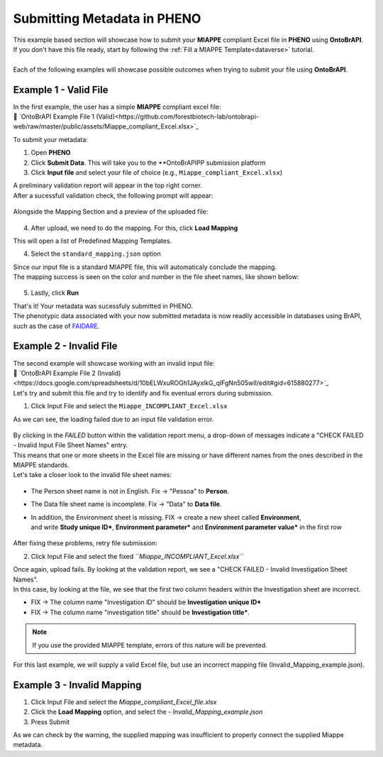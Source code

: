 .. _ontobrapi:

Submitting Metadata in PHENO
============================

| This example based section will showcase how to submit your **MIAPPE** compliant Excel file in **PHENO** using **OntoBrAPI**.
| If you don't have this file ready, start by following the :ref:`Fill a MIAPPE Template<dataverse>` tutorial.
|
| Each of the following examples will showcase possible outcomes when trying to submit your file using **OntoBrAPI**.

Example 1 - Valid File
----------------------

| In the first example, the user has a simple **MIAPPE** compliant excel file:

| 📁 `OntoBrAPI Example File 1 (Valid)<https://github.com/forestbiotech-lab/ontobrapi-web/raw/master/public/assets/Miappe_compliant_Excel.xlsx>`_

To submit your metadata:

1. Open **PHENO**
2. Click **Submit Data**. This will take you to the **OntoBrAPIPP submission platform
3. Click **Input file** and select your file of choice (e.g., ``Miappe_compliant_Excel.xlsx``)

| A preliminary validation report will appear in the top right corner.
| After a sucessfull validation check, the following prompt will appear:

.. figure:: /images/OntoBrapi_validationsucess.png
   :scale: 26%

| Alongside the Mapping Section and a preview of the uploaded file:

.. figure:: /images/OntoBrapi_uploadsucess.png
   :scale: 50%

4. After upload, we need to do the mapping. For this, click **Load Mapping**

| This will open a list of Predefined Mapping Templates.

4. Select the ``standard_mapping.json`` option

| Since our input file is a standard MIAPPE file, this will automaticaly conclude the mapping.
| The mapping success is seen on the color and number in the file sheet names, like shown bellow:

.. figure:: /images/OntoBrapi_uploadsucess.png
   :scale: 50%

5. Lastly, click **Run**
   
| That's it! Your metadata was sucessfuly submitted in PHENO.
| The phenotypic data associated with your now submitted metadata is now readily accessible in databases using BrAPI, such as the case of `FAIDARE <https://urgi.versailles.inra.fr/faidare/>`_.

Example 2 - Invalid File
------------------------

| The second example will showcase working with an invalid input file:

| 📁 `OntoBrAPI Example File 2 (Invalid)<https://docs.google.com/spreadsheets/d/10bELWxuROGh1JAyxlkG_qIFgNn505wII/edit#gid=615880277>`_

| Let's try and submit this file and try to identify and fix eventual errors during submission.

1. Click Input File and select the ``Miappe_INCOMPLIANT_Excel.xlsx``

As we can see, the loading failed due to an input file validation error.

.. figure:: /images/OntoBrapi_validationsucess.png
   :scale: 26%

| By clicking in the *FAILED* button within the validation report menu, a drop-down of messages indicate a "CHECK FAILED - Invalid Input File Sheet Names" entry.
| This means that one or more sheets in the Excel file are missing or have different names from the ones described in the MIAPPE standards.
| Let's take a closer look to the invalid file sheet names:

.. figure:: /images/OntoBrapi_invalidsheets.png
   :scale: 50%

* The Person sheet name is not in English. Fix → "Pessoa" to **Person**.
* The Data file sheet name is incomplete. Fix → "Data" to **Data file**.
* | In addition, the Environment sheet is missing. FIX → create a new sheet called **Environment**,
  | and write **Study unique ID\***, **Environment parameter\*** and **Environment parameter value\*** in the first row

.. figure:: /images/OntoBrapi_fixedsheets.png
   :scale: 26%

| After fixing these problems, retry file submission:

2. Click Input File and select the fixed *``Miappe_INCOMPLIANT_Excel.xlsx``*

| Once again, upload fails. By looking at the validation report, we see a "CHECK FAILED - Invalid Investigation Sheet Names".
| In this case, by looking at the file, we see that the first two column headers within the Investigation sheet are incorrect.

* FIX → The column name "Investigation ID" should be **Investigation unique ID\***
* FIX → The column name "investigation title" should be **Investigation title\***.

.. note::

   If you use the provided MIAPPE template, errors of this nature will be prevented.

| For this last example, we will supply a valid Excel file, but use an incorrect mapping file (Invalid_Mapping_example.json).

Example 3 - Invalid Mapping
---------------------------

1. Click Input File and select the *Miappe_compliant_Excel_file.xlsx*
2. Click the **Load Mapping** option, and select the - *Invalid_Mapping_example.json*
3. Press Submit

As we can check by the warning, the supplied mapping was insufficient to properly connect the supplied Miappe metadata.
